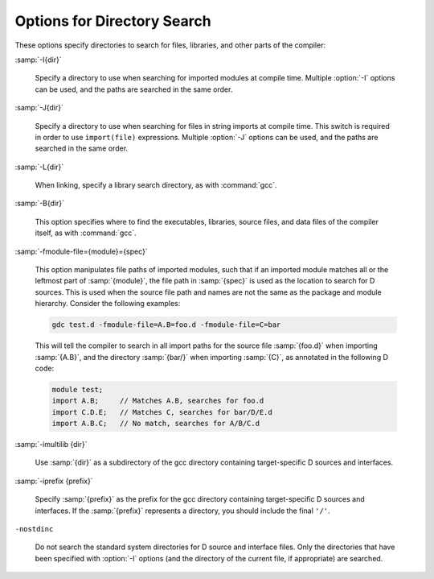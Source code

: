 ..
  Copyright 1988-2021 Free Software Foundation, Inc.
  This is part of the GCC manual.
  For copying conditions, see the GPL license file

  .. _directory-options:

Options for Directory Search
****************************

.. index:: directory options

.. index:: options, directory search

.. index:: search path

These options specify directories to search for files, libraries, and
other parts of the compiler:

:samp:`-I{dir}`

  .. index:: -I

  Specify a directory to use when searching for imported modules at
  compile time.  Multiple :option:`-I` options can be used, and the
  paths are searched in the same order.

:samp:`-J{dir}`

  .. index:: -J

  Specify a directory to use when searching for files in string imports
  at compile time.  This switch is required in order to use
  ``import(file)`` expressions.  Multiple :option:`-J` options can be
  used, and the paths are searched in the same order.

:samp:`-L{dir}`

  .. index:: -L

  When linking, specify a library search directory, as with :command:`gcc`.

:samp:`-B{dir}`

  .. index:: -B

  This option specifies where to find the executables, libraries,
  source files, and data files of the compiler itself, as with :command:`gcc`.

:samp:`-fmodule-file={module}={spec}`

  .. index:: -fmodule-file

  This option manipulates file paths of imported modules, such that if an
  imported module matches all or the leftmost part of :samp:`{module}`, the file
  path in :samp:`{spec}` is used as the location to search for D sources.
  This is used when the source file path and names are not the same as the
  package and module hierarchy.  Consider the following examples:

  .. code-block:: c++

    gdc test.d -fmodule-file=A.B=foo.d -fmodule-file=C=bar

  This will tell the compiler to search in all import paths for the source
  file :samp:`{foo.d}` when importing :samp:`{A.B}`, and the directory :samp:`{bar/}`
  when importing :samp:`{C}`, as annotated in the following D code:

  .. code-block:: c++

    module test;
    import A.B;     // Matches A.B, searches for foo.d
    import C.D.E;   // Matches C, searches for bar/D/E.d
    import A.B.C;   // No match, searches for A/B/C.d

:samp:`-imultilib {dir}`

  .. index:: -imultilib

  Use :samp:`{dir}` as a subdirectory of the gcc directory containing
  target-specific D sources and interfaces.

:samp:`-iprefix {prefix}`

  .. index:: -iprefix

  Specify :samp:`{prefix}` as the prefix for the gcc directory containing
  target-specific D sources and interfaces.  If the :samp:`{prefix}` represents
  a directory, you should include the final ``'/'``.

``-nostdinc``

  .. index:: -nostdinc

  Do not search the standard system directories for D source and interface
  files.  Only the directories that have been specified with :option:`-I` options
  (and the directory of the current file, if appropriate) are searched.